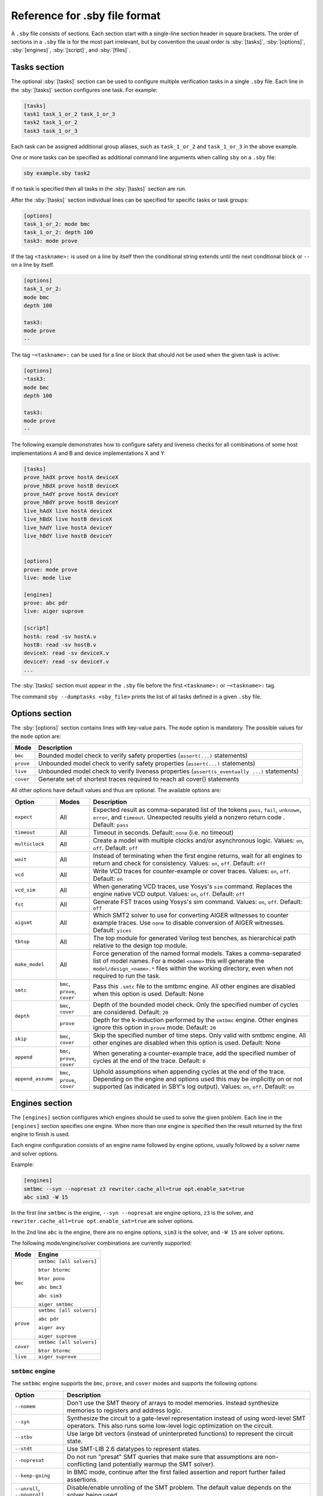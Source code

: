 .. role:: sby(code)
   :language: sby

Reference for .sby file format
==============================

A ``.sby`` file consists of sections. Each section start with a single-line
section header in square brackets. The order of sections in a ``.sby`` file is
for the most part irrelevant, but by convention the usual order is
:sby:`[tasks]`, :sby:`[options]`, :sby:`[engines]`, :sby:`[script]`,  and
:sby:`[files]`.

Tasks section
-------------

The optional :sby:`[tasks]` section can be used to configure multiple
verification tasks in a single ``.sby`` file. Each line in the :sby:`[tasks]`
section configures one task. For example:

.. code-block:: sby

   [tasks]
   task1 task_1_or_2 task_1_or_3
   task2 task_1_or_2
   task3 task_1_or_3

Each task can be assigned additional group aliases, such as ``task_1_or_2``
and ``task_1_or_3`` in the above example.

One or more tasks can be specified as additional command line arguments when
calling ``sby`` on a ``.sby`` file:

.. code-block:: text

   sby example.sby task2

If no task is specified then all tasks in the :sby:`[tasks]` section are run.

After the :sby:`[tasks]` section individual lines can be specified for specific
tasks or task groups:

.. code-block:: sby

   [options]
   task_1_or_2: mode bmc
   task_1_or_2: depth 100
   task3: mode prove

If the tag ``<taskname>:`` is used on a line by itself then the conditional string
extends until the next conditional block or ``--`` on a line by itself.

.. code-block:: sby

   [options]
   task_1_or_2:
   mode bmc
   depth 100

   task3:
   mode prove
   --

The tag ``~<taskname>:`` can be used for a line or block that should not be used when
the given task is active:

.. code-block:: sby

   [options]
   ~task3:
   mode bmc
   depth 100

   task3:
   mode prove
   --

The following example demonstrates how to configure safety and liveness checks for all
combinations of some host implementations A and B and device implementations X and Y:

.. code-block:: sby

   [tasks]
   prove_hAdX prove hostA deviceX
   prove_hBdX prove hostB deviceX
   prove_hAdY prove hostA deviceY
   prove_hBdY prove hostB deviceY
   live_hAdX live hostA deviceX
   live_hBdX live hostB deviceX
   live_hAdY live hostA deviceY
   live_hBdY live hostB deviceY


   [options]
   prove: mode prove
   live: mode live

   [engines]
   prove: abc pdr
   live: aiger suprove

   [script]
   hostA: read -sv hostA.v
   hostB: read -sv hostB.v
   deviceX: read -sv deviceX.v
   deviceY: read -sv deviceY.v
   ...

The :sby:`[tasks]` section must appear in the ``.sby`` file before the first
``<taskname>:`` or ``~<taskname>:`` tag.

The command ``sby --dumptasks <sby_file>`` prints the list of all tasks defined in
a given ``.sby`` file.

Options section
---------------

The :sby:`[options]` section contains lines with key-value pairs. The ``mode``
option is mandatory. The possible values for the ``mode`` option are:

========= ===========
Mode      Description
========= ===========
``bmc``   Bounded model check to verify safety properties (``assert(...)`` statements)
``prove`` Unbounded model check to verify safety properties (``assert(...)`` statements)
``live``  Unbounded model check to verify liveness properties (``assert(s_eventually ...)`` statements)
``cover`` Generate set of shortest traces required to reach all cover() statements
========= ===========

..
   ``equiv`` Formal equivalence checking (usually to verify pre- and post-synthesis equivalence)
   ``synth`` Reactive Synthesis (synthesis of circuit from safety properties)

All other options have default values and thus are optional. The available
options are:

+-------------------+------------+---------------------------------------------------------+
|   Option          |   Modes    | Description                                             |
+===================+============+=========================================================+
| ``expect``        |   All      | Expected result as comma-separated list of the tokens   |
|                   |            | ``pass``, ``fail``, ``unknown``, ``error``, and         |
|                   |            | ``timeout``. Unexpected results yield a nonzero return  |
|                   |            | code . Default: ``pass``                                |
+-------------------+------------+---------------------------------------------------------+
| ``timeout``       |   All      | Timeout in seconds. Default: ``none`` (i.e. no timeout) |
+-------------------+------------+---------------------------------------------------------+
| ``multiclock``    |   All      | Create a model with multiple clocks and/or asynchronous |
|                   |            | logic. Values: ``on``, ``off``. Default: ``off``        |
+-------------------+------------+---------------------------------------------------------+
| ``wait``          |   All      | Instead of terminating when the first engine returns,   |
|                   |            | wait for all engines to return and check for            |
|                   |            | consistency. Values: ``on``, ``off``. Default: ``off``  |
+-------------------+------------+---------------------------------------------------------+
| ``vcd``           |   All      | Write VCD traces for counter-example or cover traces.   |
|                   |            | Values: ``on``, ``off``. Default: ``on``                |
+-------------------+------------+---------------------------------------------------------+
| ``vcd_sim``       |   All      | When generating VCD traces, use Yosys's ``sim``         |
|                   |            | command. Replaces the engine native VCD output.         |
|                   |            | Values: ``on``, ``off``. Default: ``off``               |
+-------------------+------------+---------------------------------------------------------+
| ``fst``           |   All      | Generate FST traces using Yosys's sim command.          |
|                   |            | Values: ``on``, ``off``. Default: ``off``               |
+-------------------+------------+---------------------------------------------------------+
| ``aigsmt``        |   All      | Which SMT2 solver to use for converting AIGER witnesses |
|                   |            | to counter example traces. Use ``none`` to disable      |
|                   |            | conversion of AIGER witnesses. Default: ``yices``       |
+-------------------+------------+---------------------------------------------------------+
| ``tbtop``         |   All      | The top module for generated Verilog test benches, as   |
|                   |            | hierarchical path relative to the design top module.    |
+-------------------+------------+---------------------------------------------------------+
| ``make_model``    |   All      | Force generation of the named formal models. Takes a    |
|                   |            | comma-separated list of model names. For a model        |
|                   |            | ``<name>`` this will generate the                       |
|                   |            | ``model/design_<name>.*`` files within the working      |
|                   |            | directory, even when not required to run the task.      |
+-------------------+------------+---------------------------------------------------------+
| ``smtc``          | ``bmc``,   | Pass this ``.smtc`` file to the smtbmc engine. All      |
|                   | ``prove``, | other engines are disabled when this option is used.    |
|                   | ``cover``  | Default: None                                           |
+-------------------+------------+---------------------------------------------------------+
| ``depth``         | ``bmc``,   | Depth of the bounded model check. Only the specified    |
|                   | ``cover``  | number of cycles are considered. Default: ``20``        |
|                   +------------+---------------------------------------------------------+
|                   | ``prove``  | Depth for the k-induction performed by the ``smtbmc``   |
|                   |            | engine. Other engines ignore this option in ``prove``   |
|                   |            | mode. Default: ``20``                                   |
+-------------------+------------+---------------------------------------------------------+
| ``skip``          | ``bmc``,   | Skip the specified number of time steps. Only valid     |
|                   | ``cover``  | with smtbmc engine. All other engines are disabled when |
|                   |            | this option is used. Default: None                      |
+-------------------+------------+---------------------------------------------------------+
| ``append``        | ``bmc``,   | When generating a counter-example trace, add the        |
|                   | ``prove``, | specified number of cycles at the end of the trace.     |
|                   | ``cover``  | Default: ``0``                                          |
+-------------------+------------+---------------------------------------------------------+
| ``append_assume`` | ``bmc``,   | Uphold assumptions when appending cycles at the end of  |
|                   | ``prove``, | the trace. Depending on the engine and options used     |
|                   | ``cover``  | this may be implicitly on or not supported (as          |
|                   |            | indicated in SBY's log output).                         |
|                   |            | Values: ``on``, ``off``. Default: ``on``                |
+-------------------+------------+---------------------------------------------------------+

Engines section
---------------

The ``[engines]`` section configures which engines should be used to solve the
given problem. Each line in the ``[engines]`` section specifies one engine. When
more than one engine is specified then the result returned by the first engine
to finish is used.

Each engine configuration consists of an engine name followed by engine options,
usually followed by a solver name and solver options.

Example:

.. code-block:: sby

   [engines]
   smtbmc --syn --nopresat z3 rewriter.cache_all=true opt.enable_sat=true
   abc sim3 -W 15

In the first line ``smtbmc`` is the engine, ``--syn --nopresat`` are engine options,
``z3`` is the solver, and ``rewriter.cache_all=true opt.enable_sat=true`` are
solver options.

In the 2nd line ``abc`` is the engine, there are no engine options, ``sim3`` is the
solver, and ``-W 15`` are solver options.

The following mode/engine/solver combinations are currently supported:

+-----------+--------------------------+
| Mode      | Engine                   |
+===========+==========================+
| ``bmc``   | ``smtbmc [all solvers]`` |
|           |                          |
|           | ``btor btormc``          |
|           |                          |
|           | ``btor pono``            |
|           |                          |
|           | ``abc bmc3``             |
|           |                          |
|           | ``abc sim3``             |
|           |                          |
|           | ``aiger smtbmc``         |
+-----------+--------------------------+
| ``prove`` | ``smtbmc [all solvers]`` |
|           |                          |
|           | ``abc pdr``              |
|           |                          |
|           | ``aiger avy``            |
|           |                          |
|           | ``aiger suprove``        |
+-----------+--------------------------+
| ``cover`` | ``smtbmc [all solvers]`` |
|           |                          |
|           | ``btor btormc``          |
+-----------+--------------------------+
| ``live``  | ``aiger suprove``        |
+-----------+--------------------------+

``smtbmc`` engine
~~~~~~~~~~~~~~~~~

The ``smtbmc`` engine supports the ``bmc``, ``prove``, and ``cover`` modes and supports
the following options:

+------------------+---------------------------------------------------------+
|   Option         | Description                                             |
+==================+=========================================================+
| ``--nomem``      | Don't use the SMT theory of arrays to model memories.   |
|                  | Instead synthesize memories to registers and address    |
|                  | logic.                                                  |
+------------------+---------------------------------------------------------+
| ``--syn``        | Synthesize the circuit to a gate-level representation   |
|                  | instead of using word-level SMT operators. This also    |
|                  | runs some low-level logic optimization on the circuit.  |
+------------------+---------------------------------------------------------+
| ``--stbv``       | Use large bit vectors (instead of uninterpreted         |
|                  | functions) to represent the circuit state.              |
+------------------+---------------------------------------------------------+
| ``--stdt``       | Use SMT-LIB 2.6 datatypes to represent states.          |
+------------------+---------------------------------------------------------+
| ``--nopresat``   | Do not run "presat" SMT queries that make sure that     |
|                  | assumptions are non-conflicting (and potentially        |
|                  | warmup the SMT solver).                                 |
+------------------+---------------------------------------------------------+
| ``--keep-going`` | In BMC mode, continue after the first failed assertion  |
|                  | and report further failed assertions.                   |
+------------------+---------------------------------------------------------+
| ``--unroll``,    | Disable/enable unrolling of the SMT problem. The        |
| ``--nounroll``   | default value depends on the solver being used.         |
+------------------+---------------------------------------------------------+
| ``--dumpsmt2``   | Write the SMT2 trace to an additional output file.      |
|                  | (Useful for benchmarking and troubleshooting.)          |
+------------------+---------------------------------------------------------+
| ``--progress``   | Enable Yosys-SMTBMC timer display.                      |
+------------------+---------------------------------------------------------+

Any SMT2 solver that is compatible with ``yosys-smtbmc`` can be passed as
argument to the ``smtbmc`` engine. The solver options are passed to the solver
as additional command line options.

The following solvers are currently supported by ``yosys-smtbmc``:

* yices
* boolector
* bitwuzla
* z3
* mathsat
* cvc4
* cvc5

Any additional options after ``--`` are passed to ``yosys-smtbmc`` as-is.

``btor`` engine
~~~~~~~~~~~~~~~

The ``btor`` engine supports hardware modelcheckers that accept btor2 files.
The engine supports no engine options and supports the following solvers:

+-------------------------------+---------------------------------+
|   Solver                      |   Modes                         |
+===============================+=================================+
| ``btormc``                    |   ``bmc``, ``cover``            |
+-------------------------------+---------------------------------+
| ``pono``                      |   ``bmc``                       |
+-------------------------------+---------------------------------+

Solver options are passed to the solver as additional command line options.

``aiger`` engine
~~~~~~~~~~~~~~~~

The ``aiger`` engine is a generic front-end for hardware modelcheckers that are capable
of processing AIGER files. The engine supports no engine options and supports the following
solvers:

+-------------------------------+---------------------------------+
|   Solver                      |   Modes                         |
+===============================+=================================+
| ``suprove``                   |   ``prove``, ``live``           |
+-------------------------------+---------------------------------+
| ``avy``                       |   ``prove``                     |
+-------------------------------+---------------------------------+
| ``aigbmc``                    |   ``bmc``                       |
+-------------------------------+---------------------------------+

Solver options are passed to the solver as additional command line options.

``abc`` engine
~~~~~~~~~~~~~~

The ``abc`` engine is a front-end for the functionality in Berkeley ABC. It
currently supports no engine options and supports the following
solvers:

+------------+-----------------+---------------------------------+
|   Solver   |   Modes         |   ABC Command                   |
+============+=================+=================================+
| ``bmc3``   |  ``bmc``        |  ``bmc3 -F <depth> -v``         |
+------------+-----------------+---------------------------------+
| ``sim3``   |  ``bmc``        |  ``sim3 -F <depth> -v``         |
+------------+-----------------+---------------------------------+
| ``pdr``    |  ``prove``      |  ``pdr``                        |
+------------+-----------------+---------------------------------+

Solver options are passed as additional arguments to the ABC command
implementing the solver.


``none`` engine
~~~~~~~~~~~~~~~

The ``none`` engine does not run any solver. It can be used together with the
``make_model`` option to manually generate any model supported by one of the
other engines. This makes it easier to use the same models outside of sby.


Script section
--------------

The :sby:`[script]` section contains the Yosys script that reads and elaborates
the design under test. For example, for a simple project contained in a single
design file ``mytest.sv`` with the top-module ``mytest``:

.. code-block:: sby

   [script]
   read -sv mytest.sv
   prep -top mytest

Or explicitly using the Verific SystemVerilog parser (default for ``read -sv``
when Yosys is built with Verific support):

.. code-block:: sby

   [script]
   verific -sv mytest.sv
   verific -import mytest
   prep -top mytest

Or explicitly using the native Yosys Verilog parser (default for ``read -sv``
when Yosys is not built with Verific support):

.. code-block:: sby

   [script]
   read_verilog -sv mytest.sv
   prep -top mytest

Run ``yosys`` in a terminal window and enter ``help`` on the Yosys prompt
for a command list. Run ``help <command>`` for a detailed description of the
command, for example ``help prep``.


Files section
-------------

The files section lists the source files for the proof, meaning all the
files Yosys will need to access when reading the design, including for
example data files for ``$readmemh`` and ``$readmemb``.

``sby`` copies these files to ``<outdir>/src/`` before running the Yosys
script. When the Yosys script is executed, it will use the copies in
``<outdir>/src/``. (Alternatively absolute filenames can be used in the
Yosys script for files not listed in the files section.)

For example:

.. code-block:: sby

   [files]
   top.sv
   ../common/defines.vh
   /data/prj42/modules/foobar.sv

Will copy these files as ``top.v``, ``defines.vh``, and ``foobar.sv``
to ``<outdir>/src/``.

If the name of the file in ``<outdir>/src/`` should be different from the
basename of the specified file, then the new file name can be specified before
the source file name. For example:

.. code-block:: sby

   [files]
   top.sv
   defines.vh ../common/defines_footest.vh
   foo/bar.sv /data/prj42/modules/foobar.sv

File sections
-------------

File sections can be used to create additional files in ``<outdir>/src/`` from
the literal content of the :sby:`[file <filename>]` section ("here document").
For example:

.. code-block:: sby

   [file params.vh]
   `define RESET_LEN 42
   `define FAULT_CYCLE 57

Pycode blocks
-------------

Blocks enclosed in ``--pycode-begin--`` and ``--pycode-end--`` lines are interpreted
as Python code. The function ``output(line)`` can be used to add configuration
file lines from the python code. The variable ``task`` contains the current task name,
if any, and ``None`` otherwise. The variable ``tags`` contains a set of all tags
associated with the current task.

.. code-block:: sby

   [tasks]
   --pycode-begin--
   for uut in "rotate reflect".split():
     for op in "SRL SRA SLL SRO SLO ROR ROL FSR FSL".split():
       output("%s_%s %s %s" % (uut, op, uut, op))
   --pycode-end--

   ...

   [script]
   --pycode-begin--
   for op in "SRL SRA SLL SRO SLO ROR ROL FSR FSL".split():
     if op in tags:
       output("read -define %s" % op)
   --pycode-end--
   rotate: read -define UUT=shifter_rotate
   reflect: read -define UUT=shifter_reflect
   read -sv test.v
   read -sv shifter_reflect.v
   read -sv shifter_rotate.v
   prep -top test

   ...

The command ``sby --dumpcfg <sby_file>`` can be used to print the configuration without
specialization for any particular task, and ``sby --dumpcfg <sby_file> <task_name>`` can
be used to print the configuration with specialization for a particular task.
